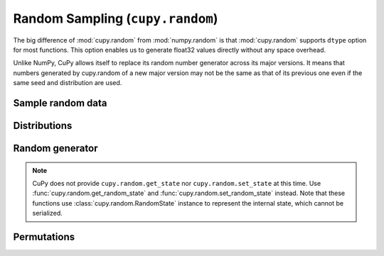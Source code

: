 .. module:: cupy.random

Random Sampling (``cupy.random``)
=================================

.. https://docs.scipy.org/doc/numpy/reference/routines.random.html

The big difference of :mod:`cupy.random` from :mod:`numpy.random` is that :mod:`cupy.random` supports ``dtype`` option for most functions.
This option enables us to generate float32 values directly without any space overhead.

Unlike NumPy, CuPy allows itself to replace its random number generator across its major versions.
It means that numbers generated by cupy.random of a new major version may not be the same as that of its previous one even if the same seed and distribution are used.


Sample random data
------------------

.. autosummary::
   :toctree: generated/
   :nosignatures:

   cupy.random.rand
   cupy.random.randn
   cupy.random.randint
   cupy.random.random_integers
   cupy.random.random_sample
   cupy.random.random
   cupy.random.ranf
   cupy.random.sample
   cupy.random.choice
   cupy.random.bytes


Distributions
-------------

.. autosummary::
   :toctree: generated/
   :nosignatures:

   cupy.random.beta
   cupy.random.binomial
   cupy.random.chisquare
   cupy.random.dirichlet
   cupy.random.exponential
   cupy.random.f
   cupy.random.gamma
   cupy.random.geometric
   cupy.random.gumbel
   cupy.random.hypergeometric
   cupy.random.laplace
   cupy.random.logistic
   cupy.random.lognormal
   cupy.random.logseries
   cupy.random.multinomial
   cupy.random.multivariate_normal
   cupy.random.negative_binomial
   cupy.random.noncentral_chisquare
   cupy.random.noncentral_f
   cupy.random.normal
   cupy.random.pareto
   cupy.random.poisson
   cupy.random.power
   cupy.random.rayleigh
   cupy.random.standard_cauchy
   cupy.random.standard_exponential
   cupy.random.standard_gamma
   cupy.random.standard_normal
   cupy.random.standard_t
   cupy.random.triangular
   cupy.random.uniform
   cupy.random.vonmises
   cupy.random.wald
   cupy.random.weibull
   cupy.random.zipf


Random generator
----------------

.. autosummary::
   :toctree: generated/
   :nosignatures:

   cupy.random.RandomState
   cupy.random.seed
   cupy.random.get_random_state
   cupy.random.set_random_state

.. note::

    CuPy does not provide ``cupy.random.get_state`` nor ``cupy.random.set_state`` at this time.
    Use :func:`cupy.random.get_random_state` and :func:`cupy.random.set_random_state` instead.
    Note that these functions use :class:`cupy.random.RandomState` instance to represent the internal state, which cannot be serialized.


Permutations
------------

.. autosummary::
   :toctree: generated/
   :nosignatures:

   cupy.random.shuffle
   cupy.random.permutation
